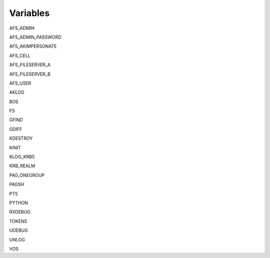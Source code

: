 Variables
=========

AFS_ADMIN

AFS_ADMIN_PASSWORD

AFS_AKIMPERSONATE

AFS_CELL

AFS_FILESERVER_A

AFS_FILESERVER_B

AFS_USER

AKLOG

BOS

FS

GFIND

GDIFF

KDESTROY

KINIT

KLOG_KRB5

KRB_REALM

PAG_ONEGROUP

PAGSH

PTS

PYTHON

RXDEBUG

TOKENS

UDEBUG

UNLOG

VOS
